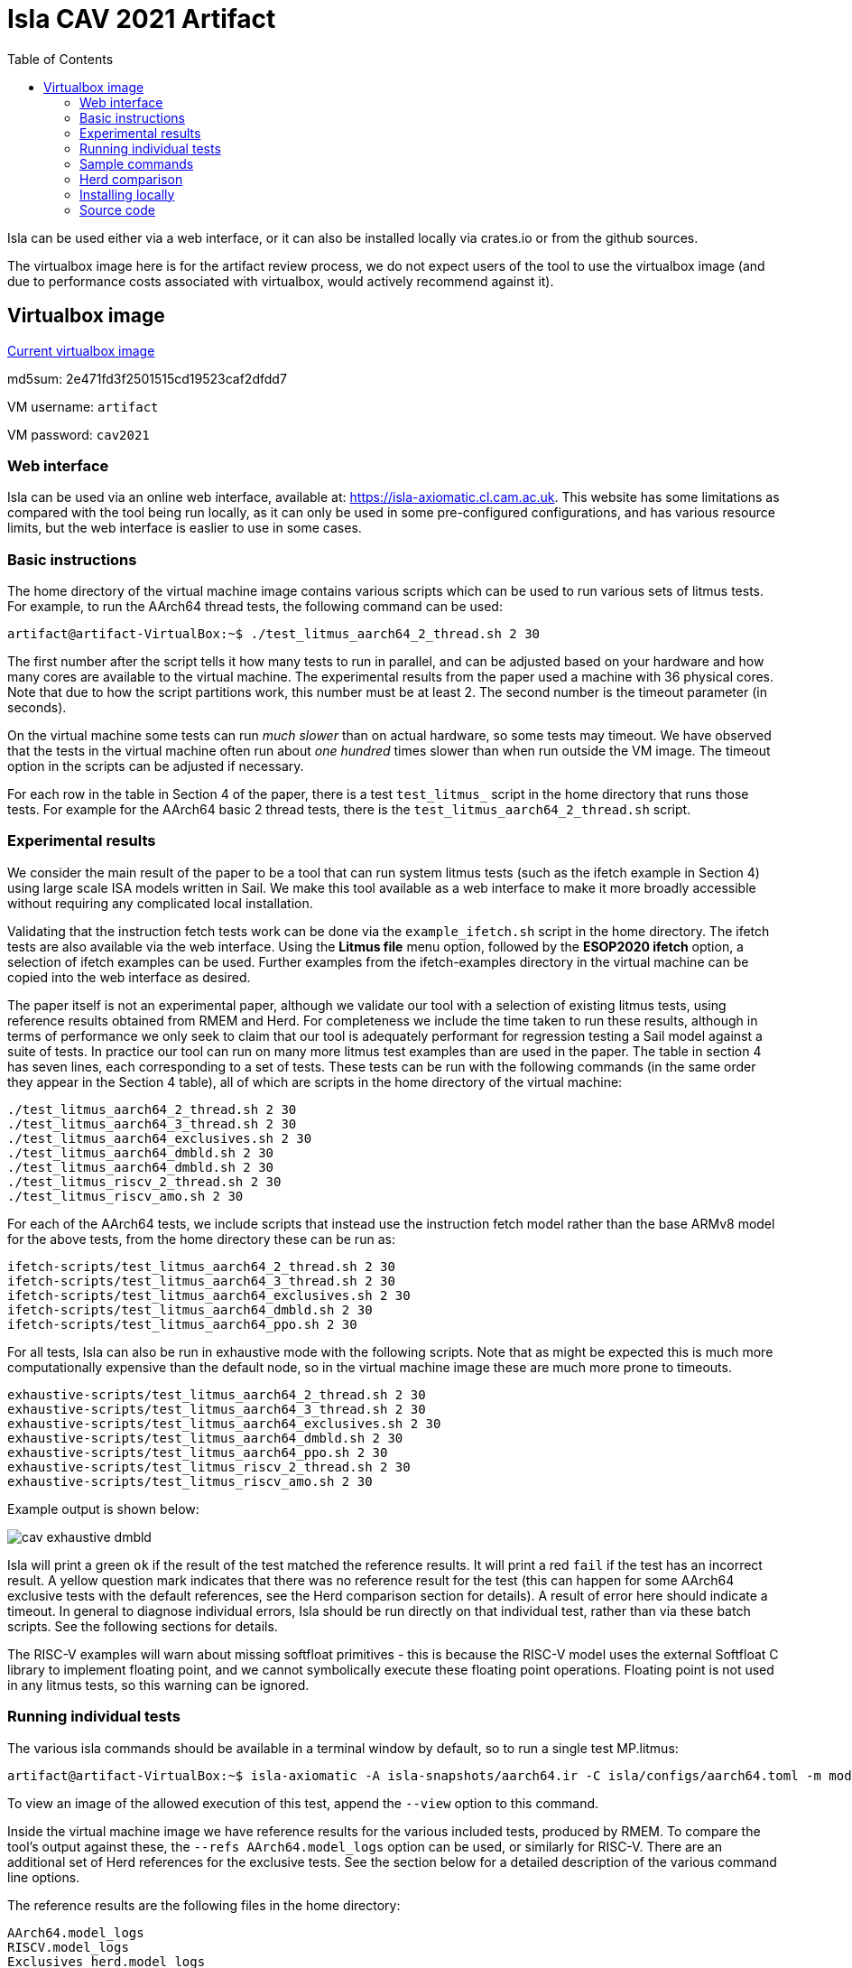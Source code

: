 = Isla CAV 2021 Artifact
:toc:

Isla can be used either via a web interface, or it can also be
installed locally via crates.io or from the github sources.

The virtualbox image here is for the artifact review process, we do
not expect users of the tool to use the virtualbox image (and due to
performance costs associated with virtualbox, would actively
recommend against it).

== Virtualbox image

link:isla-cav-artifact-updated2.ova[Current virtualbox image]

md5sum: 2e471fd3f2501515cd19523caf2dfdd7

VM username: `artifact`

VM password: `cav2021`

=== Web interface

Isla can be used via an online web interface, available at:
https://isla-axiomatic.cl.cam.ac.uk. This website has some limitations
as compared with the tool being run locally, as it can only be used in
some pre-configured configurations, and has various resource
limits, but the web interface is easlier to use in some cases.

=== Basic instructions

The home directory of the virtual machine image contains various
scripts which can be used to run various sets of litmus tests. For
example, to run the AArch64 thread tests, the following command can be
used:

[source,bash]
----
artifact@artifact-VirtualBox:~$ ./test_litmus_aarch64_2_thread.sh 2 30
----

The first number after the script tells it how many tests to run in
parallel, and can be adjusted based on your hardware and how many
cores are available to the virtual machine.  The experimental results
from the paper used a machine with 36 physical cores.  Note that due
to how the script partitions work, this number must be at least 2. The
second number is the timeout parameter (in seconds).

On the virtual machine some tests can run _much slower_ than on actual
hardware, so some tests may timeout. We have observed that the tests
in the virtual machine often run about _one hundred_ times slower than
when run outside the VM image. The timeout option in the scripts can
be adjusted if necessary.

For each row in the table in Section 4 of the paper, there is a test
`test_litmus_` script in the home directory that runs those tests. For
example for the AArch64 basic 2 thread tests, there is the
`test_litmus_aarch64_2_thread.sh` script.

=== Experimental results

We consider the main result of the paper to be a tool that can run
system litmus tests (such as the ifetch example in Section 4) using
large scale ISA models written in Sail. We make this tool available as
a web interface to make it more broadly accessible without requiring
any complicated local installation.

Validating that the instruction fetch tests work can be done via the
`example_ifetch.sh` script in the home directory. The ifetch tests are
also available via the web interface. Using the *Litmus file* menu
option, followed by the *ESOP2020 ifetch* option, a selection of
ifetch examples can be used. Further examples from the ifetch-examples
directory in the virtual machine can be copied into the web interface
as desired.

The paper itself is not an experimental paper, although we validate
our tool with a selection of existing litmus tests, using reference
results obtained from RMEM and Herd. For completeness we include the
time taken to run these results, although in terms of performance we
only seek to claim that our tool is adequately performant for
regression testing a Sail model against a suite of tests. In practice
our tool can run on many more litmus test examples than are used in
the paper. The table in section 4 has seven lines, each corresponding
to a set of tests. These tests can be run with the following commands
(in the same order they appear in the Section 4 table), all of which
are scripts in the home directory of the virtual machine:


[source,bash]
----
./test_litmus_aarch64_2_thread.sh 2 30
./test_litmus_aarch64_3_thread.sh 2 30
./test_litmus_aarch64_exclusives.sh 2 30
./test_litmus_aarch64_dmbld.sh 2 30
./test_litmus_aarch64_dmbld.sh 2 30
./test_litmus_riscv_2_thread.sh 2 30
./test_litmus_riscv_amo.sh 2 30
----

For each of the AArch64 tests, we include scripts that instead use the
instruction fetch model rather than the base ARMv8 model for the above
tests, from the home directory these can be run as:

[source,bash]
----
ifetch-scripts/test_litmus_aarch64_2_thread.sh 2 30
ifetch-scripts/test_litmus_aarch64_3_thread.sh 2 30
ifetch-scripts/test_litmus_aarch64_exclusives.sh 2 30
ifetch-scripts/test_litmus_aarch64_dmbld.sh 2 30
ifetch-scripts/test_litmus_aarch64_ppo.sh 2 30
----

For all tests, Isla can also be run in exhaustive mode with the
following scripts. Note that as might be expected this is much more
computationally expensive than the default node, so in the virtual
machine image these are much more prone to timeouts.

[source,bash]
----
exhaustive-scripts/test_litmus_aarch64_2_thread.sh 2 30
exhaustive-scripts/test_litmus_aarch64_3_thread.sh 2 30
exhaustive-scripts/test_litmus_aarch64_exclusives.sh 2 30
exhaustive-scripts/test_litmus_aarch64_dmbld.sh 2 30
exhaustive-scripts/test_litmus_aarch64_ppo.sh 2 30
exhaustive-scripts/test_litmus_riscv_2_thread.sh 2 30
exhaustive-scripts/test_litmus_riscv_amo.sh 2 30
----

Example output is shown below:

image::cav_exhaustive_dmbld.png[]

Isla will print a green `ok` if the result of the test matched the
reference results. It will print a red `fail` if the test has an
incorrect result. A yellow question mark indicates that there was no
reference result for the test (this can happen for some AArch64
exclusive tests with the default references, see the Herd comparison
section for details). A result of error here should indicate a
timeout. In general to diagnose individual errors, Isla should be run
directly on that individual test, rather than via these batch
scripts. See the following sections for details.

The RISC-V examples will warn about missing softfloat primitives -
this is because the RISC-V model uses the external Softfloat C library
to implement floating point, and we cannot symbolically execute these
floating point operations. Floating point is not used in any litmus
tests, so this warning can be ignored.

=== Running individual tests

The various isla commands should be available in a terminal window by
default, so to run a single test MP.litmus:

[source,bash]
----
artifact@artifact-VirtualBox:~$ isla-axiomatic -A isla-snapshots/aarch64.ir -C isla/configs/aarch64.toml -m models/aarch64.cat -t litmus-tests-armv8a-private/tests/non-mixed-size/BASIC_2_THREAD/MP.litmus
----

To view an image of the allowed execution of this test, append the
`--view` option to this command.

Inside the virtual machine image we have reference results for the
various included tests, produced by RMEM. To compare the tool's output
against these, the `--refs AArch64.model_logs` option can be used, or
similarly for RISC-V. There are an additional set of Herd references
for the exclusive tests. See the section below for a detailed
description of the various command line options.

The reference results are the following files in the home directory:

[source,bash]
----
AArch64.model_logs
RISCV.model_logs
Exclusives_herd.model_logs
----

=== Sample commands

In addition to the above, the virtual machine contains two scripts on
the desktop that should launch a terminal and run various example
commands. The first, `run_example_tests.sh` will run a set of sample
tests in batch mode, as shown:

image::vm1.png[]

The second `run_example_image.sh` will evaluate a single litmus test,
and display its execution graph in an image viewer:

image::vm2.png[]

Third, there is a command `run_example_ifetch.sh` that will run the
self-modifying SM test (from Figure 3 in the paper, without the
cachesync sequence), and display both the executions.

image::vm3.png[]

=== Herd comparison

To verify that the reference results are indeed the same as those
produced by herd, the script `test_all_herd.sh` can be used. This will
run the herd on all the tests in the Section 4 table and print the
results as shown:

image::cav_herd_table.png[]

Herd reports no incorrect executions for any test w.r.t. the reference
results. Note that the above results have only 12 results for the
exclusives section, rather than the 23 shown in the Section 4
table. This is because those 11 tests have not been run in RMEM. For
comparing Isla against Herd (in terms of correctness) for these tests,
we can use the Herd results directly as references (the
`Exclusives_herd.model_logs` file in the home directory). There is a
`test_litmus_aarch64_exclusives_herd.sh` script that runs the
exclusives tests against these Herd references with a long timeout
(120 seconds). The output of this is shown below:

image::cav_exclusives.png[]

Curiously the `Z6.0+poxxs` test seems to suffer from a timeout when
run in batch mode, despite otherwise working when run individually. We
include another script `test_litmus_aarch64_exclusives_single.sh` to
run them individually. We have not observed this behavior outside the
virtual machine - on an AMD Ryzen 5 2600X 6-core processor, the
`Z6.0+poxxs` tests takes around 4.5 seconds when run outside of the
virtual machine, and around 40 seconds (as per the above image) when
run within the virtual machine on the same processor. It is possible
that on weaker hardware this may affect further tests.

=== Installing locally

Isla is written primarily in Rust, and is available on crates.io:
https://crates.io/crates/isla. If cargo is installed (via `apt
install cargo` on Ubuntu), then it should be possible to download and
build Isla with just:

[source,bash]
----
cargo install isla
----

Similarly, if you want to build the current latest version from
github, it should be as simple as downloading the
link:https://github.com/rems-project/isla[github repository] and using:

[source,bash]
----
cargo build --release
----

NOTE: The version of the Isla used for this artifact is available on
the `cav2021artifact` branch of our github repository, and the crates.io
version may differ.

The compiled executables will then be placed in the `target/release`
subdirectory.

The one major caveat to this is we require
link:https://github.com/Z3Prover/z3[z3] to be installed as a shared
library. On Ubuntu 20.04.2 LTS or newer, the z3 version in the
repositories should just work after using `apt install z3
libz3-dev`. However the version of z3 that is available in older
Ubuntu LTS versions (and likely other Linux distros) is quite old, so
you may experience link errors in that case. The build.rs script is
configured so it can use a `libz3.so` shared library placed in the
root directory of the Isla repository. If this is done then
LD_LIBRARY_PATH environment variable must also be set when executing
so that the more recent z3 shared library is used.

=== Source code

As the source code is available on crates.io, the best place to start
browsing the source code is the isla-lib library at
https://docs.rs/isla-lib/0.2.0/isla_lib. isla-lib is the library that
implements the code symbolic execution engine. The axiomatic memory
tool is primarily implemented as a separate library (or crate in Rust
parlance) at https://docs.rs/isla-axiomatic/0.2.0/isla_axiomatic.

The source code documentation can also be built locally using the
`cargo doc` command.

